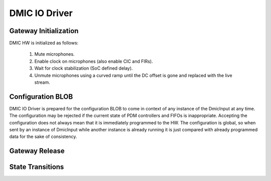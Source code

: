.. _dmic_driver:

DMIC IO Driver
##############

.. uml:: images/dmic_diagram.pu
   :caption: DMIC IO Driver overview

Gateway Initialization
**********************

.. uml:: images/dmic_gateway_init.pu
   :caption: DMIC Input Gateway Initialization

DMIC HW is initialized as follows:

  1. Mute microphones.
  2. Enable clock on microphones (also enable CIC and FIRs).
  3. Wait for clock stabilization (SoC defined delay).
  4. Unmute microphones using a curved ramp until the DC offset is gone and
     replaced with the live stream.

Configuration BLOB
******************

DMIC IO Driver is prepared for the configuration BLOB to come in context of any
instance of the DmicInput at any time. The configuration may be rejected if the
current state of PDM controllers and FIFOs is inappropriate. Accepting the
configuration does not always mean that it is immediately programmed to the HW.
The configuration is global, so when sent by an instance of DmicInput while
another instance is already running it is just compared with already programmed
data for the sake of consistency.

Gateway Release
***************

.. uml:: images/dmic_gateway_release.pu
   :caption: DMIC Input Gateway Release

State Transitions
*****************

.. uml:: images/dmic_gateway_state_transitions.pu
   :caption: DMIC Input Gateway State Transition
